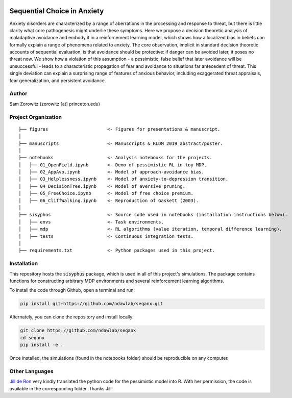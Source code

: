 .. image:: https://img.shields.io/travis/ndawlab/seqanx.svg
        :target: https://travis-ci.org/ndawlab/seqanx

.. image:: https://img.shields.io/badge/python-3.6+-blue.svg
        :target: https://www.python.org/downloads/release/python-360/

.. image:: https://img.shields.io/github/license/mashape/apistatus.svg
        :target: https://github.com/ndawlab/seqanx/blob/master/LICENSE

Sequential Choice in Anxiety
============================

Anxiety disorders are characterized by a range of aberrations in the processing and response to threat, but there is little clarity what core pathogenesis might underlie these symptoms. Here we propose a decision theoretic analysis of maladaptive avoidance and embody it in a reinforcement learning model, which shows how a localized bias in beliefs can formally explain a range of phenomena related to anxiety. The core observation, implicit in standard decision theoretic accounts of sequential evaluation, is that avoidance should be protective: if danger can be avoided later, it poses no threat now. We show how a violation of this assumption - a pessimistic, false belief that later avoidance will be unsuccessful - leads to a characteristic propagation of fear and avoidance to situations far antecedent of threat. This single deviation can explain a surprising range of features of anxious behavior, including exaggerated threat appraisals, fear generalization, and persistent avoidance.

Author
^^^^^^
Sam Zorowitz (zorowitz [at] princeton.edu)

Project Organization
^^^^^^^^^^^^^^^^^^^^
::

    ├── figures                      <- Figures for presentations & manuscript.
    │
    ├── manuscripts                  <- Manuscripts & RLDM 2019 abstract/poster.
    │
    ├── notebooks                    <- Analysis notebooks for the projects.
    │   ├── 01_OpenField.ipynb       <- Demo of pessimistic RL in toy MDP.
    │   ├── 02_AppAvo.ipynb          <- Model of approach-avoidance bias.
    │   ├── 03_Helplessness.ipynb    <- Model of anxiety-to-depression transition.
    │   ├── 04_DecisionTree.ipynb    <- Model of aversive pruning.
    │   ├── 05_FreeChoice.ipynb      <- Model of free choice premium.
    │   ├── 06_CliffWalking.ipynb    <- Reproduction of Gaskett (2003).
    │
    ├── sisyphus                     <- Source code used in notebooks (installation instructions below).
    │   ├── envs                     <- Task environments.
    │   ├── mdp                      <- RL algorithms (value iteration, temporal difference learning).
    │   ├── tests                    <- Continuous integration tests.
    │
    ├── requirements.txt             <- Python packages used in this project.

Installation
^^^^^^^^^^^^

This repository hosts the :code:`sisyphus` package, which is used in all of this project's simulations. The package contains functions for constructing arbitrary MDP environments and several reinforcement learning algorithms.

To install the code through Github, open a terminal and run:

.. code-block:: bash

    pip install git+https://github.com/ndawlab/seqanx.git

Alternately, you can clone the repository and install locally:

.. code-block:: bash

    git clone https://github.com/ndawlab/seqanx
    cd seqanx
    pip install -e .

Once installed, the simulations (found in the notebooks folder) should be reproducible on any computer.

Other Languages
^^^^^^^^^^^^^^^

`Jill de Ron <https://twitter.com/jillderon>`_ very kindly translated the python code for the pessimistic model into R. With her permission, the code is available in the corresponding folder. Thanks Jill!
